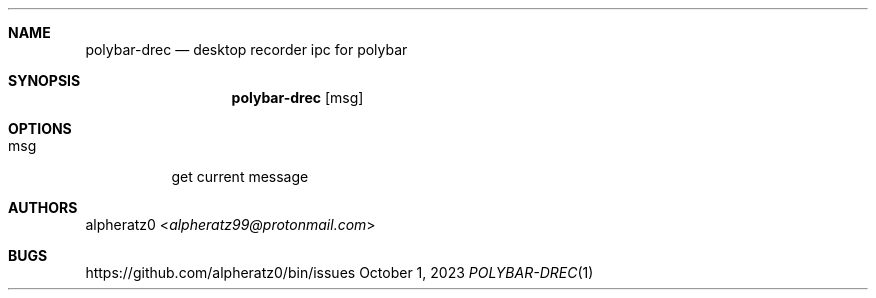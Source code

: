 .Dd October 1, 2023
.Dt POLYBAR-DREC 1
.Sh NAME
.Nm polybar-drec
.Nd desktop recorder ipc for polybar
.Sh SYNOPSIS
.Nm
.Op msg
.Sh OPTIONS
.Bl -tag -width indent
.It msg
get current message
.El
.Sh AUTHORS
.An alpheratz0 Aq Mt alpheratz99@protonmail.com
.Sh BUGS
https://github.com/alpheratz0/bin/issues
